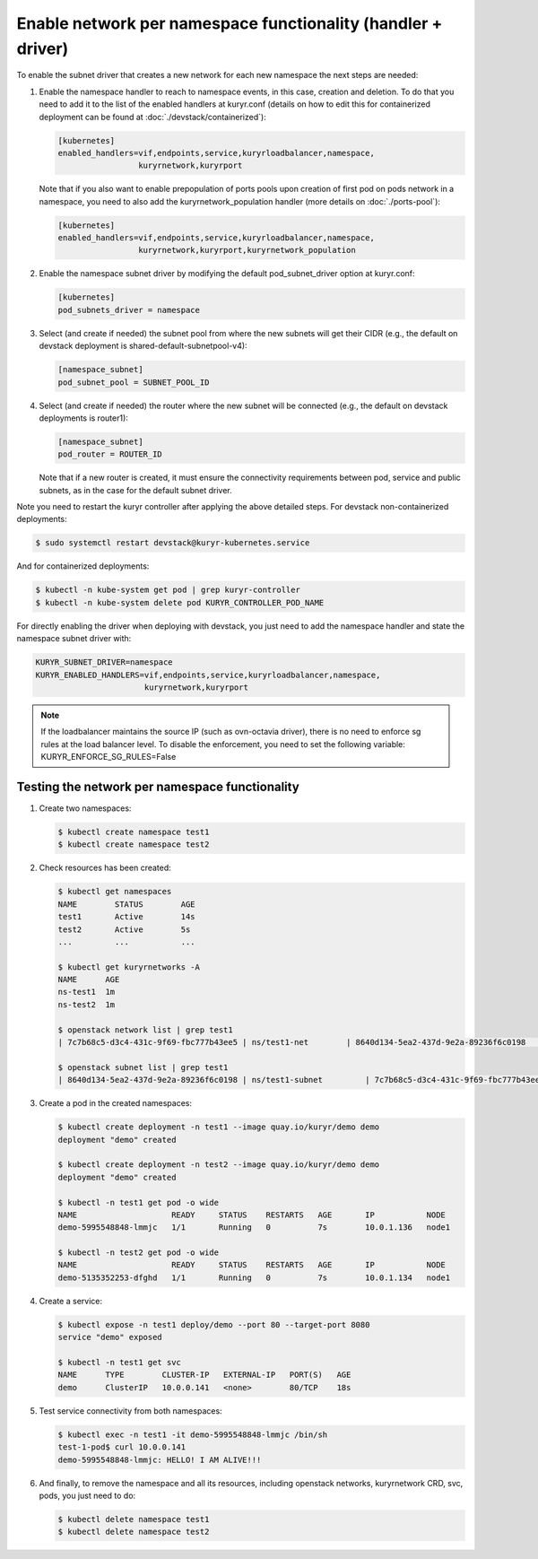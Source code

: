 =============================================================
Enable network per namespace functionality (handler + driver)
=============================================================

To enable the subnet driver that creates a new network for each new namespace
the next steps are needed:

#. Enable the namespace handler to reach to namespace events, in this case,
   creation and deletion. To do that you need to add it to the list of the
   enabled handlers at kuryr.conf (details on how to edit this for
   containerized deployment can be found at :doc:`./devstack/containerized`):

   .. code-block:: ini

      [kubernetes]
      enabled_handlers=vif,endpoints,service,kuryrloadbalancer,namespace,
                       kuryrnetwork,kuryrport

   Note that if you also want to enable prepopulation of ports pools upon
   creation of first pod on pods network in a namespace, you need to also
   add the kuryrnetwork_population handler (more details on :doc:`./ports-pool`):

   .. code-block:: ini

      [kubernetes]
      enabled_handlers=vif,endpoints,service,kuryrloadbalancer,namespace,
                       kuryrnetwork,kuryrport,kuryrnetwork_population

#. Enable the namespace subnet driver by modifying the default
   pod_subnet_driver option at kuryr.conf:

   .. code-block:: ini

      [kubernetes]
      pod_subnets_driver = namespace

#. Select (and create if needed) the subnet pool from where the new subnets
   will get their CIDR (e.g., the default on devstack deployment is
   shared-default-subnetpool-v4):

   .. code-block:: ini

      [namespace_subnet]
      pod_subnet_pool = SUBNET_POOL_ID

#. Select (and create if needed) the router where the new subnet will be
   connected (e.g., the default on devstack deployments is router1):

   .. code-block:: ini

      [namespace_subnet]
      pod_router = ROUTER_ID

   Note that if a new router is created, it must ensure the connectivity
   requirements between pod, service and public subnets, as in the case for
   the default subnet driver.

Note you need to restart the kuryr controller after applying the above
detailed steps. For devstack non-containerized deployments:

.. code-block:: console

   $ sudo systemctl restart devstack@kuryr-kubernetes.service

And for containerized deployments:

.. code-block:: console

   $ kubectl -n kube-system get pod | grep kuryr-controller
   $ kubectl -n kube-system delete pod KURYR_CONTROLLER_POD_NAME

For directly enabling the driver when deploying with devstack, you just need
to add the namespace handler and state the namespace subnet driver with:

.. code-block:: console

   KURYR_SUBNET_DRIVER=namespace
   KURYR_ENABLED_HANDLERS=vif,endpoints,service,kuryrloadbalancer,namespace,
                          kuryrnetwork,kuryrport

.. note::

   If the loadbalancer maintains the source IP (such as ovn-octavia driver),
   there is no need to enforce sg rules at the load balancer level.
   To disable the enforcement, you need to set the following variable:
   KURYR_ENFORCE_SG_RULES=False


Testing the network per namespace functionality
-----------------------------------------------

#. Create two namespaces:

   .. code-block:: console

      $ kubectl create namespace test1
      $ kubectl create namespace test2

#. Check resources has been created:

   .. code-block:: console

      $ kubectl get namespaces
      NAME        STATUS        AGE
      test1       Active        14s
      test2       Active        5s
      ...         ...           ...

      $ kubectl get kuryrnetworks -A
      NAME      AGE
      ns-test1  1m
      ns-test2  1m

      $ openstack network list | grep test1
      | 7c7b68c5-d3c4-431c-9f69-fbc777b43ee5 | ns/test1-net        | 8640d134-5ea2-437d-9e2a-89236f6c0198                                       |

      $ openstack subnet list | grep test1
      | 8640d134-5ea2-437d-9e2a-89236f6c0198 | ns/test1-subnet         | 7c7b68c5-d3c4-431c-9f69-fbc777b43ee5 | 10.0.1.128/26       |

#. Create a pod in the created namespaces:

   .. code-block:: console

      $ kubectl create deployment -n test1 --image quay.io/kuryr/demo demo
      deployment "demo" created

      $ kubectl create deployment -n test2 --image quay.io/kuryr/demo demo
      deployment "demo" created

      $ kubectl -n test1 get pod -o wide
      NAME                    READY     STATUS    RESTARTS   AGE       IP           NODE
      demo-5995548848-lmmjc   1/1       Running   0          7s        10.0.1.136   node1

      $ kubectl -n test2 get pod -o wide
      NAME                    READY     STATUS    RESTARTS   AGE       IP           NODE
      demo-5135352253-dfghd   1/1       Running   0          7s        10.0.1.134   node1

#. Create a service:

   .. code-block:: console

      $ kubectl expose -n test1 deploy/demo --port 80 --target-port 8080
      service "demo" exposed

      $ kubectl -n test1 get svc
      NAME      TYPE        CLUSTER-IP   EXTERNAL-IP   PORT(S)   AGE
      demo      ClusterIP   10.0.0.141   <none>        80/TCP    18s

#. Test service connectivity from both namespaces:

   .. code-block:: console

      $ kubectl exec -n test1 -it demo-5995548848-lmmjc /bin/sh
      test-1-pod$ curl 10.0.0.141
      demo-5995548848-lmmjc: HELLO! I AM ALIVE!!!

#. And finally, to remove the namespace and all its resources, including
   openstack networks, kuryrnetwork CRD, svc, pods, you just need to
   do:

   .. code-block:: console

      $ kubectl delete namespace test1
      $ kubectl delete namespace test2
